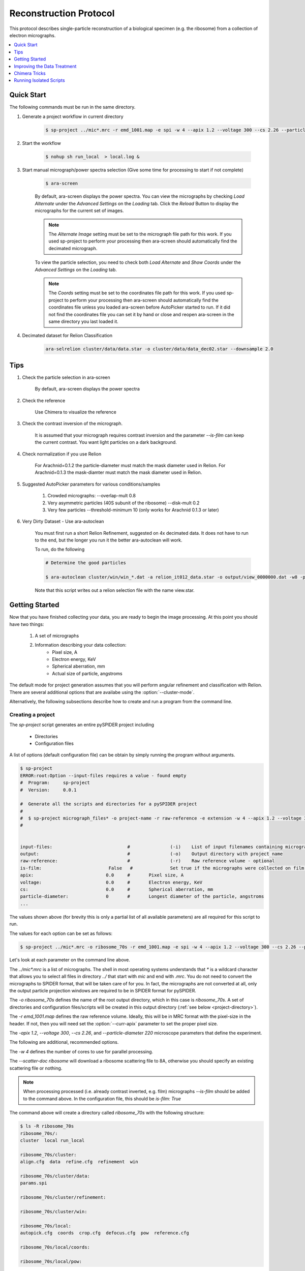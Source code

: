 =======================
Reconstruction Protocol
=======================

This protocol describes single-particle reconstruction of a biological specimen (e.g. the ribosome) 
from a collection of electron micrographs.

.. contents:: 
	:depth: 1
	:local:
	:backlinks: none
	
Quick Start
===========

The following commands must be run in the same directory.

1. Generate a project workflow in current directory

	.. sourcecode:: sh
		
		$ sp-project ../mic*.mrc -r emd_1001.map -e spi -w 4 --apix 1.2 --voltage 300 --cs 2.26 --particle-diameter 220

2. Start the workflow

	.. sourcecode:: sh
	
		$ nohup sh run_local  > local.log &

3. Start manual micrograph/power spectra selection (Give some time for processing to start if not complete)

	.. sourcecode:: sh
	
		$ ara-screen
	
	By default, ara-screen displays the power spectra. You can view the micrographs by checking `Load Alternate`
	under the `Advanced Settings` on the `Loading` tab. Click the `Reload` Button to display the micrographs for
	the current set of images.
	
	.. note::
		
		The `Alternate Image` setting must be set to the micrograph file path for this work. If you used sp-project to perform your processing
		then ara-screen should automatically find the decimated micrograph.
	
	To view the particle selection, you need to check both `Load Alternate` and `Show Coords` under the `Advanced Settings` on 
	the `Loading` tab. 
	
	.. note::
		
		The `Coords` setting must be set to the coordinates file path for this work. If you used sp-project to perform your processing
		then ara-screen should automatically find the coordinates file unless you loaded ara-screen before AutoPicker started to run. If
		it did not find the  coordinates file you can set it by hand or close and reopen ara-screen in the same directory you last loaded it.

4. Decimated dataset for Relion Classification

	.. sourcecode:: sh
	
		ara-selrelion cluster/data/data.star -o cluster/data/data_dec02.star --downsample 2.0

Tips
====

1. Check the particle selection in ara-screen
	
	By default, ara-screen displays the power spectra

2. Check the reference
	
	Use Chimera to visualize the reference

3. Check the contrast inversion of the micrograph.
	
	It is assumed that your micrograph requires contrast inversion and the parameter `--is-film` 
	can keep the current contrast. You want light particles on a dark background.

4. Check normalization if you use Relion

	For Arachnid=0.1.2 the particle-diameter must match the mask diameter used in Relion.
	For Arachnid=0.1.3 the mask-diamter must match the mask diameter used in Relion.

5. Suggested AutoPicker parameters for various conditions/samples

	1. Crowded micrographs: --overlap-mult 0.8
	2. Very asymmetric particles (40S subunit of the ribosome) --disk-mult 0.2 
	3. Very few particles --threshold-minimum 10 (only works for Arachnid 0.1.3 or later)

6. Very Dirty Dataset - Use ara-autoclean

	You must first run a short Relion Refinement, suggested on 4x decimated data. It does not have to run to the end, but 
	the longer you run it the better ara-autoclean will work.
	
	To run, do the following
	
	.. sourcecode:: sh
		
		# Determine the good particles
		
		$ ara-autoclean cluster/win/win_*.dat -a relion_it012_data.star -o output/view_0000000.dat -w8 -p cluster/data/params.dat 
		
	Note that this script writes out a relion selection file with the name view.star.

Getting Started
===============

Now that you have finished collecting your data, you are ready to begin the image processing. At
this point you should have two things:

	#. A set of micrographs
	#. Information describing your data collection:
		- Pixel size, A
		- Electron energy, KeV
		- Spherical aberration, mm
		- Actual size of particle, angstroms

The default mode for project generation assumes that you will perform angular refinement and classification
with Relion. There are several additional options that are availabe using the :option:`--cluster-mode`.
	
Alternatively, the following subsections describe how to create and run a program from the command line.

Creating a project
------------------

The `sp-project` script generates an entire pySPIDER project including
	
	- Directories
	- Configuration files

A list of options (default configuration file) can be obtain by simply running
the program without arguments.

.. sourcecode:: sh
	
	$ sp-project
	ERROR:root:Option --input-files requires a value - found empty
	#  Program:	sp-project
	#  Version:	0.0.1
	
	#  Generate all the scripts and directories for a pySPIDER project
	#  
	#  $ sp-project micrograph_files* -o project-name -r raw-reference -e extension -w 4 --apix 1.2 --voltage 300 --cs 2.26 --particle-diameter 220 --scatter-doc ribosome
	#  

	
	input-files:                            #               (-i)    List of input filenames containing micrographs
	output:                                 #               (-o)    Output directory with project name
	raw-reference:                          #               (-r)    Raw reference volume - optional
	is-film:                         False   #		Set true if the micrographs were collected on film (or have been processed)
	apix:                           0.0     #       Pixel size, A
	voltage:                        0.0     #       Electron energy, KeV
	cs:                             0.0     #       Spherical aberration, mm
	particle-diameter:              0       #       Longest diameter of the particle, angstroms
	...

The values shown above (for brevity this is only a partial list of all available parameters) are all 
required for this script to run.

The values for each option can be set as follows:

.. sourcecode:: sh
	
	$ sp-project ../mic*.mrc -o ribosome_70s -r emd_1001.map -e spi -w 4 --apix 1.2 --voltage 300 --cs 2.26 --particle-diameter 220 --scatter-doc ribosome

Let's look at each parameter on the command line above.

The `../mic*.mrc` is a list of micrographs. The shell in most operating systems understands that `*` is a wildcard 
character that allows you to select all files in directory `../` that start with `mic` and end with `.mrc`. You do
not need to convert the micrographs to SPIDER format, that will be taken care of for you. In fact, the micrographs
are not converted at all, only the output particle projection windows are required to be in SPIDER format for
pySPIDER.

The `-o ribosome_70s` defines the name of the root output directory, which in this case is `ribosome_70s`. A set of
directories and configuration files/scripts will be created in this output directory (:ref:`see below <project-directory>`).

The `-r emd_1001.map` defines the raw reference volume. Ideally, this will be in MRC format with the pixel-size in the header. If not,
then you will need set the :option:`--curr-apix` parameter to set the proper pixel size.

The `-apix 1.2`, `--voltage 300`, `--cs 2.26`, and `--particle-diameter 220` microscope parameters that define the experiment.

The following are additional, recommended options.

The `-w 4` defines the number of cores to use for parallel processing.

The `--scatter-doc ribosome` will download a ribosome scattering file to 8A, otherwise you should specify an existing scattering file
or nothing.

.. note::

	When processing processed (i.e. already contrast inverted, e.g. film) micrographs `--is-film` should be added to the command above.
	In the configuration file, this should be `is-film: True`

.. _project-directory:

The command above will create a directory called `ribosome_70s` with the following structure:

.. sourcecode:: sh

	$ ls -R ribosome_70s
	ribosome_70s/:
	cluster  local run_local
	
	ribosome_70s/cluster:
	align.cfg  data  refine.cfg  refinement  win
	
	ribosome_70s/cluster/data:
	params.spi
	
	ribosome_70s/cluster/refinement:
	
	ribosome_70s/cluster/win:
	
	ribosome_70s/local:
	autopick.cfg  coords  crop.cfg  defocus.cfg  pow  reference.cfg
	
	ribosome_70s/local/coords:
	
	ribosome_70s/local/pow:

In the `ribosome_70s` directory, you will find two scripts: one to invoke all local scripts and one
to invoke the cluster scripts.

Running Scripts
---------------

To run all the local scripts in the proper order, use the following suggested command:

.. sourcecode:: sh

	$ cd ribosome_70s
	
	$ nohup sh run_local  > /dev/null &

.. note::
	
	All paths are setup relative to you executing a script from the project directory, e.g. `ribosome_70s`.

Improving the Data Treatment
============================

Screening
---------

Manually screening micrographs, power spectra and particle windows can all be done in `ara-view`.

.. note:: 
	
	Launch this program in the project directory and it will automatically find all necessary files.

.. sourcecode:: sh

	$ ara-screen

This program has several features:

  - Micrograph and power spectra screening can be done simutaneously
  - It can be used while collecting data, the `Load More` button will find more micrographs
  - Saving is only necessary when you are finished. It writes out SPIDER compatible selection files
  - Coordinates from AutoPicker can be displayed on the mcirographs

Additional processing
---------------------


Arachnid is geared toward automated data processing. Algorithms are currently under development to
handle each the of the steps below. Until such algorithms have been developed, it is recommended
that you use the SPIDER alternatives listed below. 

.. note:: 
	
	Arachnid was intended to be compatible with SPIDER batch files.
	
Manual CTF fitting
------------------

This can be done with `SPIDER's CTFMatch <http://www.wadsworth.org/spider_doc/spire/doc/guitools/ctfmatch/ctfmatch.html>`_. CTFMatch
will write out a new defocus file

.. note::
	
	It is recommended that you rename the current defocus file first, then save the new defocus file 
	with the original name of the current defocus file.

Classification
--------------

#. Supervised Classification
	
	See: http://www.wadsworth.org/spider_doc/spider/docs/techs/supclass/supclass.htm

Chimera Tricks
==============

Chimera is the most common tool to visualize your density map. Here are some tricks
to viewing SPIDER files.

Open a SPIDER file
------------------

Chimera command line: open #0 spider:~/Desktop/enh_25_r7_05.ter

.. sourcecode:: sh
	
	chimera spider:~/Desktop/enh_25_r7_05.ter

Choose a SPIDER Viewing Angle
-----------------------------

To see a specific orientation of your volume when using SPIDER angles,
the following commands may be used.

.. note::

	- SPIDER:  ZYZ rotating frame
	- CHIMERA: ZYX static frame

.. sourcecode:: c

	reset
	turn y theta coordinatesystem #0
	turn z phi coordinatesystem #0
	turn x 180

Running Isolated Scripts
========================

This section covers running Arachnid scripts in isolation, i.e. when you only want to use Arachnid for one
procedure in the single-particle reconstruction workflow.

Particle Selection
------------------

1. Create a config file

.. sourcecode:: sh

	$ ara-autopick > auto.cfg

2. Edit config file

.. sourcecode:: sh

	$ vi auto.cfg
	
	# - or -
	
	$ kwrite auto.cfg

	input-files: Micrographs/mic_*.spi
	output:	coords/sndc_0000.spi
	param-file: params.spi
	bin-factor: 2.0
	worker-count: 4
	invert: False 	# Set True for unprocessed CCD micrographs

3. Run using config file

.. sourcecode:: sh
	
	$ ara-autopick -c auto.cfg

Particle Windowing
------------------

1. Create a config file

.. sourcecode:: sh

	$ ara-crop > crop.cfg

2. Edit config file

.. sourcecode:: sh

	$ vi crop.cfg
	
	# - or -
	
	$ kwrite crop.cfg

	input-files: Micrographs/mic_*.spi
	output:	win/win_0000.spi
	coordinate-file: coords/sndc_0000.spi
	param-file: params.spi
	bin-factor: 1.0
	worker-count: 4		# Set based on number of available cores and memory limitations
	invert: False 		# Set True for unprocessed CCD micrographs

3. Run using config file

.. sourcecode:: sh
	
	$ ara-crop -c auto.cfg

Creating Relion Selection File
------------------------------

.. sourcecode:: sh
	
	$ ara-selrelion -i win/win_* -o relion_input.star -p params.dat -d defocus.dat


